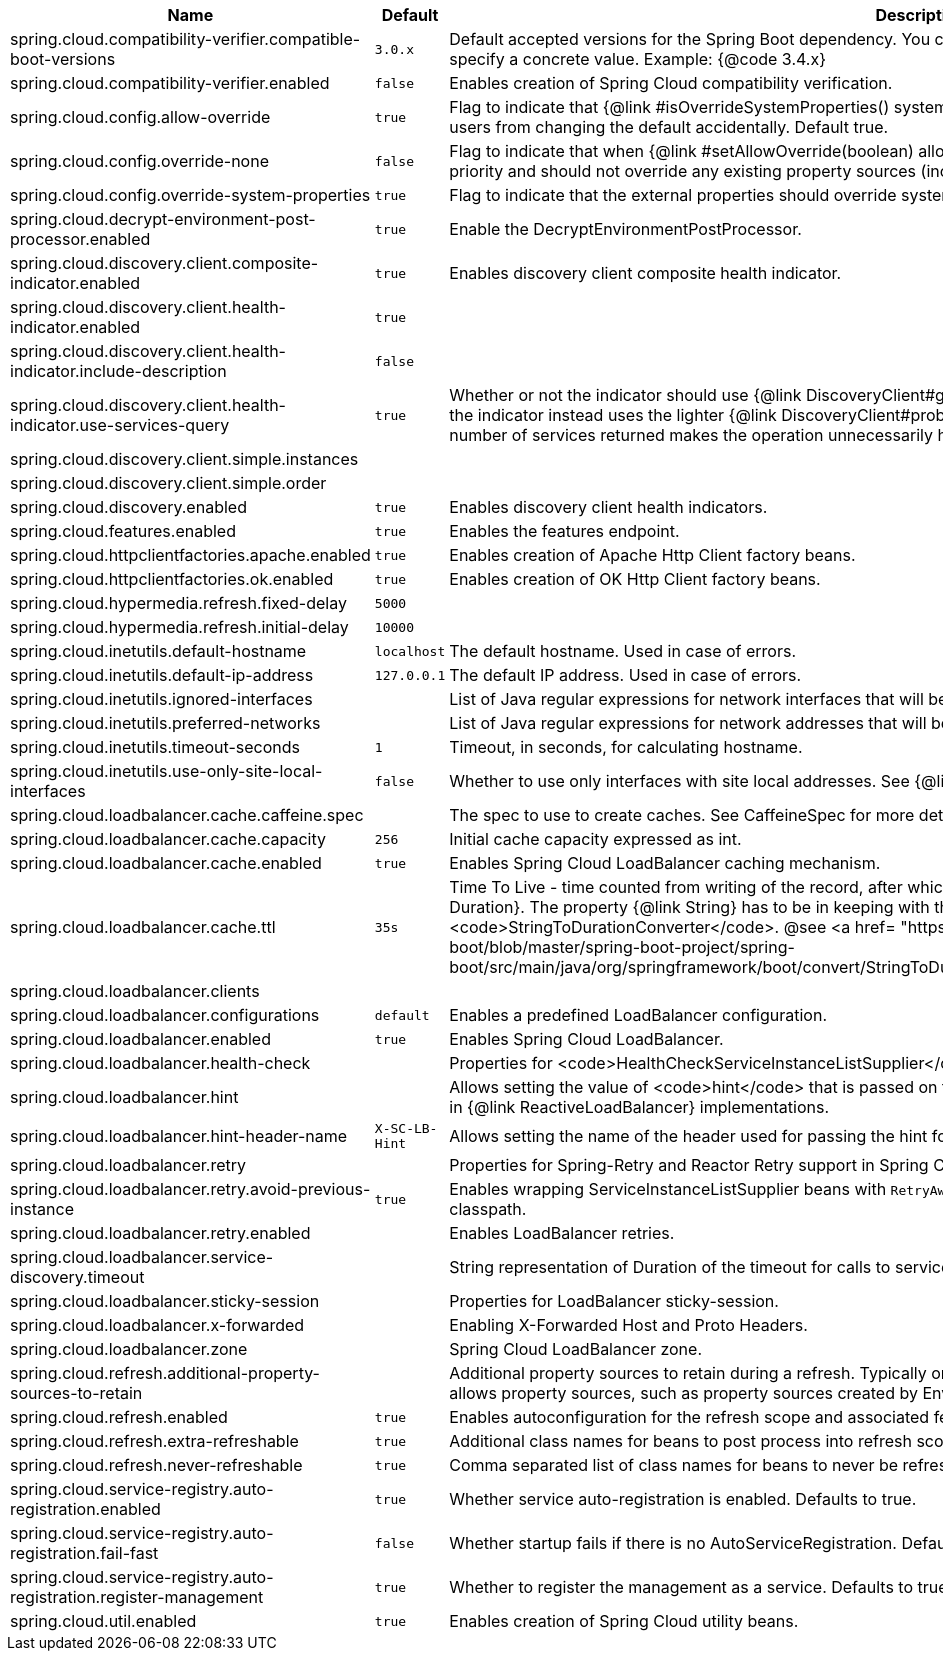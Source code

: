 |===
|Name | Default | Description

|spring.cloud.compatibility-verifier.compatible-boot-versions | `3.0.x` | Default accepted versions for the Spring Boot dependency. You can set {@code x} for the patch version if you don't want to specify a concrete value. Example: {@code 3.4.x}
|spring.cloud.compatibility-verifier.enabled | `false` | Enables creation of Spring Cloud compatibility verification.
|spring.cloud.config.allow-override | `true` | Flag to indicate that {@link #isOverrideSystemProperties() systemPropertiesOverride} can be used. Set to false to prevent users from changing the default accidentally. Default true.
|spring.cloud.config.override-none | `false` | Flag to indicate that when {@link #setAllowOverride(boolean) allowOverride} is true, external properties should take lowest priority and should not override any existing property sources (including local config files). Default false.
|spring.cloud.config.override-system-properties | `true` | Flag to indicate that the external properties should override system properties. Default true.
|spring.cloud.decrypt-environment-post-processor.enabled | `true` | Enable the DecryptEnvironmentPostProcessor.
|spring.cloud.discovery.client.composite-indicator.enabled | `true` | Enables discovery client composite health indicator.
|spring.cloud.discovery.client.health-indicator.enabled | `true` | 
|spring.cloud.discovery.client.health-indicator.include-description | `false` | 
|spring.cloud.discovery.client.health-indicator.use-services-query | `true` | Whether or not the indicator should use {@link DiscoveryClient#getServices} to check its health. When set to {@code false} the indicator instead uses the lighter {@link DiscoveryClient#probe()}. This can be helpful in large deployments where the number of services returned makes the operation unnecessarily heavy.
|spring.cloud.discovery.client.simple.instances |  | 
|spring.cloud.discovery.client.simple.order |  | 
|spring.cloud.discovery.enabled | `true` | Enables discovery client health indicators.
|spring.cloud.features.enabled | `true` | Enables the features endpoint.
|spring.cloud.httpclientfactories.apache.enabled | `true` | Enables creation of Apache Http Client factory beans.
|spring.cloud.httpclientfactories.ok.enabled | `true` | Enables creation of OK Http Client factory beans.
|spring.cloud.hypermedia.refresh.fixed-delay | `5000` | 
|spring.cloud.hypermedia.refresh.initial-delay | `10000` | 
|spring.cloud.inetutils.default-hostname | `localhost` | The default hostname. Used in case of errors.
|spring.cloud.inetutils.default-ip-address | `127.0.0.1` | The default IP address. Used in case of errors.
|spring.cloud.inetutils.ignored-interfaces |  | List of Java regular expressions for network interfaces that will be ignored.
|spring.cloud.inetutils.preferred-networks |  | List of Java regular expressions for network addresses that will be preferred.
|spring.cloud.inetutils.timeout-seconds | `1` | Timeout, in seconds, for calculating hostname.
|spring.cloud.inetutils.use-only-site-local-interfaces | `false` | Whether to use only interfaces with site local addresses. See {@link InetAddress#isSiteLocalAddress()} for more details.
|spring.cloud.loadbalancer.cache.caffeine.spec |  | The spec to use to create caches. See CaffeineSpec for more details on the spec format.
|spring.cloud.loadbalancer.cache.capacity | `256` | Initial cache capacity expressed as int.
|spring.cloud.loadbalancer.cache.enabled | `true` | Enables Spring Cloud LoadBalancer caching mechanism.
|spring.cloud.loadbalancer.cache.ttl | `35s` | Time To Live - time counted from writing of the record, after which cache entries are expired, expressed as a {@link Duration}. The property {@link String} has to be in keeping with the appropriate syntax as specified in Spring Boot <code>StringToDurationConverter</code>. @see <a href= "https://github.com/spring-projects/spring-boot/blob/master/spring-boot-project/spring-boot/src/main/java/org/springframework/boot/convert/StringToDurationConverter.java">StringToDurationConverter.java</a>
|spring.cloud.loadbalancer.clients |  | 
|spring.cloud.loadbalancer.configurations | `default` | Enables a predefined LoadBalancer configuration.
|spring.cloud.loadbalancer.enabled | `true` | Enables Spring Cloud LoadBalancer.
|spring.cloud.loadbalancer.health-check |  | Properties for <code>HealthCheckServiceInstanceListSupplier</code>.
|spring.cloud.loadbalancer.hint |  | Allows setting the value of <code>hint</code> that is passed on to the LoadBalancer request and can subsequently be used in {@link ReactiveLoadBalancer} implementations.
|spring.cloud.loadbalancer.hint-header-name | `X-SC-LB-Hint` | Allows setting the name of the header used for passing the hint for hint-based service instance filtering.
|spring.cloud.loadbalancer.retry |  | Properties for Spring-Retry and Reactor Retry support in Spring Cloud LoadBalancer.
|spring.cloud.loadbalancer.retry.avoid-previous-instance | `true` | Enables wrapping ServiceInstanceListSupplier beans with `RetryAwareServiceInstanceListSupplier` if Spring-Retry is in the classpath.
|spring.cloud.loadbalancer.retry.enabled |  | Enables LoadBalancer retries.
|spring.cloud.loadbalancer.service-discovery.timeout |  | String representation of Duration of the timeout for calls to service discovery.
|spring.cloud.loadbalancer.sticky-session |  | Properties for LoadBalancer sticky-session.
|spring.cloud.loadbalancer.x-forwarded |  | Enabling X-Forwarded Host and Proto Headers.
|spring.cloud.loadbalancer.zone |  | Spring Cloud LoadBalancer zone.
|spring.cloud.refresh.additional-property-sources-to-retain |  | Additional property sources to retain during a refresh. Typically only system property sources are retained. This property allows property sources, such as property sources created by EnvironmentPostProcessors to be retained as well.
|spring.cloud.refresh.enabled | `true` | Enables autoconfiguration for the refresh scope and associated features.
|spring.cloud.refresh.extra-refreshable | `true` | Additional class names for beans to post process into refresh scope.
|spring.cloud.refresh.never-refreshable | `true` | Comma separated list of class names for beans to never be refreshed or rebound.
|spring.cloud.service-registry.auto-registration.enabled | `true` | Whether service auto-registration is enabled. Defaults to true.
|spring.cloud.service-registry.auto-registration.fail-fast | `false` | Whether startup fails if there is no AutoServiceRegistration. Defaults to false.
|spring.cloud.service-registry.auto-registration.register-management | `true` | Whether to register the management as a service. Defaults to true.
|spring.cloud.util.enabled | `true` | Enables creation of Spring Cloud utility beans.

|===